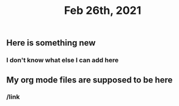 #+TITLE: Feb 26th, 2021

** Here is something new
*** I don't know what else I can add here
** My org mode files are supposed to be here
*** /link
